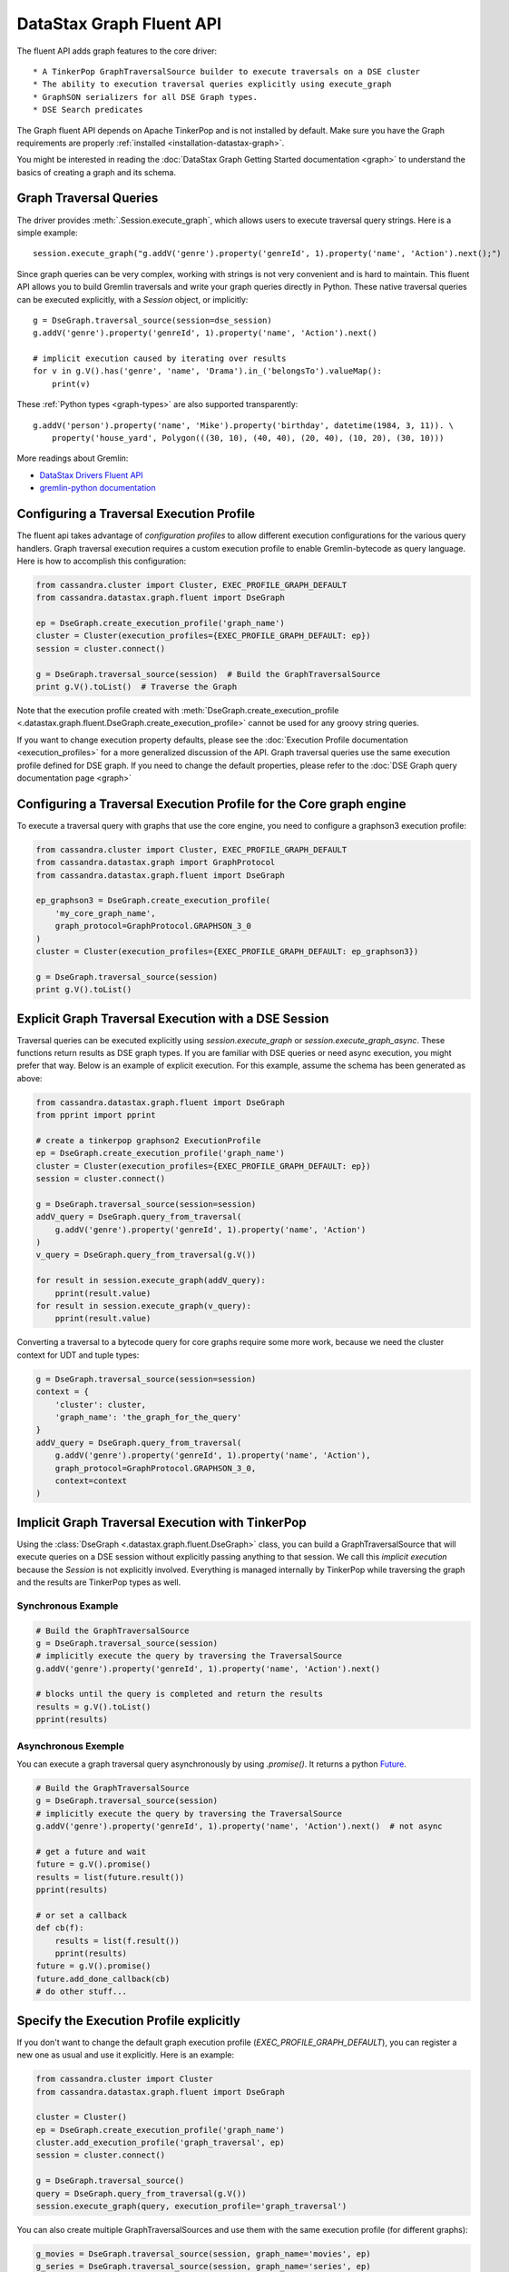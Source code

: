 DataStax Graph Fluent API
=========================

The fluent API adds graph features to the core driver::

* A TinkerPop GraphTraversalSource builder to execute traversals on a DSE cluster
* The ability to execution traversal queries explicitly using execute_graph
* GraphSON serializers for all DSE Graph types.
* DSE Search predicates

The Graph fluent API depends on Apache TinkerPop and is not installed by default. Make sure
you have the Graph requirements are properly :ref:`installed <installation-datastax-graph>`.

You might be interested in reading the :doc:`DataStax Graph Getting Started documentation <graph>` to
understand the basics of creating a graph and its schema.

Graph Traversal Queries
~~~~~~~~~~~~~~~~~~~~~~~

The driver provides :meth:`.Session.execute_graph`, which allows users to execute traversal
query strings. Here is a simple example::

    session.execute_graph("g.addV('genre').property('genreId', 1).property('name', 'Action').next();")

Since graph queries can be very complex, working with strings is not very convenient and is
hard to maintain. This fluent API allows you to build Gremlin traversals and write your graph
queries directly in Python. These native traversal queries can be executed explicitly, with
a `Session` object, or implicitly::

    g = DseGraph.traversal_source(session=dse_session)
    g.addV('genre').property('genreId', 1).property('name', 'Action').next()

    # implicit execution caused by iterating over results
    for v in g.V().has('genre', 'name', 'Drama').in_('belongsTo').valueMap():
        print(v)

These :ref:`Python types <graph-types>` are also supported transparently::

    g.addV('person').property('name', 'Mike').property('birthday', datetime(1984, 3, 11)). \
        property('house_yard', Polygon(((30, 10), (40, 40), (20, 40), (10, 20), (30, 10)))

More readings about Gremlin:

* `DataStax Drivers Fluent API <https://www.datastax.com/dev/blog/datastax-drivers-fluent-apis-for-dse-graph-are-out>`_
* `gremlin-python documentation <http://tinkerpop.apache.org/docs/current/reference/#gremlin-python>`_

Configuring a Traversal Execution Profile
~~~~~~~~~~~~~~~~~~~~~~~~~~~~~~~~~~~~~~~~~

The fluent api takes advantage of *configuration profiles* to allow
different execution configurations for the various query handlers. Graph traversal
execution requires a custom execution profile to enable Gremlin-bytecode as
query language. Here is how to accomplish this configuration:

.. code-block:: python

    from cassandra.cluster import Cluster, EXEC_PROFILE_GRAPH_DEFAULT
    from cassandra.datastax.graph.fluent import DseGraph

    ep = DseGraph.create_execution_profile('graph_name')
    cluster = Cluster(execution_profiles={EXEC_PROFILE_GRAPH_DEFAULT: ep})
    session = cluster.connect()

    g = DseGraph.traversal_source(session)  # Build the GraphTraversalSource
    print g.V().toList()  # Traverse the Graph

Note that the execution profile created with :meth:`DseGraph.create_execution_profile <.datastax.graph.fluent.DseGraph.create_execution_profile>` cannot
be used for any groovy string queries.

If you want to change execution property defaults, please see the :doc:`Execution Profile documentation <execution_profiles>`
for a more generalized discussion of the API. Graph traversal queries use the same execution profile defined for DSE graph. If you
need to change the default properties, please refer to the :doc:`DSE Graph query documentation page <graph>`

Configuring a Traversal Execution Profile for the Core graph engine
~~~~~~~~~~~~~~~~~~~~~~~~~~~~~~~~~~~~~~~~~~~~~~~~~~~~~~~~~~~~~~~~~~~

To execute a traversal query with graphs that use the core engine, you need to configure
a graphson3 execution profile:

.. code-block:: python

    from cassandra.cluster import Cluster, EXEC_PROFILE_GRAPH_DEFAULT
    from cassandra.datastax.graph import GraphProtocol
    from cassandra.datastax.graph.fluent import DseGraph

    ep_graphson3 = DseGraph.create_execution_profile(
        'my_core_graph_name',
        graph_protocol=GraphProtocol.GRAPHSON_3_0
    )
    cluster = Cluster(execution_profiles={EXEC_PROFILE_GRAPH_DEFAULT: ep_graphson3})

    g = DseGraph.traversal_source(session)
    print g.V().toList()


Explicit Graph Traversal Execution with a DSE Session
~~~~~~~~~~~~~~~~~~~~~~~~~~~~~~~~~~~~~~~~~~~~~~~~~~~~~

Traversal queries can be executed explicitly using `session.execute_graph` or `session.execute_graph_async`. These functions
return results as DSE graph types. If you are familiar with DSE queries or need async execution, you might prefer that way.
Below is an example of explicit execution. For this example, assume the schema has been generated as above:

.. code-block:: python

    from cassandra.datastax.graph.fluent import DseGraph
    from pprint import pprint

    # create a tinkerpop graphson2 ExecutionProfile
    ep = DseGraph.create_execution_profile('graph_name')
    cluster = Cluster(execution_profiles={EXEC_PROFILE_GRAPH_DEFAULT: ep})
    session = cluster.connect()

    g = DseGraph.traversal_source(session=session)
    addV_query = DseGraph.query_from_traversal(
        g.addV('genre').property('genreId', 1).property('name', 'Action')
    )
    v_query = DseGraph.query_from_traversal(g.V())

    for result in session.execute_graph(addV_query):
        pprint(result.value)
    for result in session.execute_graph(v_query):
        pprint(result.value)

Converting a traversal to a bytecode query for core graphs require some more work, because we
need the cluster context for UDT and tuple types:

.. code-block:: python

    g = DseGraph.traversal_source(session=session)
    context = {
        'cluster': cluster,
        'graph_name': 'the_graph_for_the_query'
    }
    addV_query = DseGraph.query_from_traversal(
        g.addV('genre').property('genreId', 1).property('name', 'Action'),
        graph_protocol=GraphProtocol.GRAPHSON_3_0,
        context=context
    )

Implicit Graph Traversal Execution with TinkerPop
~~~~~~~~~~~~~~~~~~~~~~~~~~~~~~~~~~~~~~~~~~~~~~~~~

Using the :class:`DseGraph <.datastax.graph.fluent.DseGraph>` class, you can build a GraphTraversalSource
that will execute queries on a DSE session without explicitly passing anything to
that session. We call this *implicit execution* because the `Session` is not
explicitly involved. Everything is managed internally by TinkerPop while
traversing the graph and the results are TinkerPop types as well.

Synchronous Example
-------------------

.. code-block:: python

    # Build the GraphTraversalSource
    g = DseGraph.traversal_source(session)
    # implicitly execute the query by traversing the TraversalSource
    g.addV('genre').property('genreId', 1).property('name', 'Action').next()

    # blocks until the query is completed and return the results
    results = g.V().toList()
    pprint(results)

Asynchronous Exemple
--------------------

You can execute a graph traversal query asynchronously by using `.promise()`. It returns a
python `Future <https://docs.python.org/3/library/concurrent.futures.html#concurrent.futures.Future>`_.

.. code-block:: python

    # Build the GraphTraversalSource
    g = DseGraph.traversal_source(session)
    # implicitly execute the query by traversing the TraversalSource
    g.addV('genre').property('genreId', 1).property('name', 'Action').next()  # not async

    # get a future and wait
    future = g.V().promise()
    results = list(future.result())
    pprint(results)

    # or set a callback
    def cb(f):
        results = list(f.result())
        pprint(results)
    future = g.V().promise()
    future.add_done_callback(cb)
    # do other stuff...

Specify the Execution Profile explicitly
~~~~~~~~~~~~~~~~~~~~~~~~~~~~~~~~~~~~~~~~~

If you don't want to change the default graph execution profile (`EXEC_PROFILE_GRAPH_DEFAULT`), you can register a new
one as usual and use it explicitly. Here is an example:


.. code-block:: python

    from cassandra.cluster import Cluster
    from cassandra.datastax.graph.fluent import DseGraph

    cluster = Cluster()
    ep = DseGraph.create_execution_profile('graph_name')
    cluster.add_execution_profile('graph_traversal', ep)
    session = cluster.connect()

    g = DseGraph.traversal_source()
    query = DseGraph.query_from_traversal(g.V())
    session.execute_graph(query, execution_profile='graph_traversal')

You can also create multiple GraphTraversalSources and use them with
the same execution profile (for different graphs):

.. code-block:: python

    g_movies = DseGraph.traversal_source(session, graph_name='movies', ep)
    g_series = DseGraph.traversal_source(session, graph_name='series', ep)

    print g_movies.V().toList()  # Traverse the movies Graph
    print g_series.V().toList()  # Traverse the series Graph

Batch Queries
~~~~~~~~~~~~~

DSE Graph supports batch queries using a :class:`TraversalBatch <.datastax.graph.fluent.query.TraversalBatch>` object
instantiated with :meth:`DseGraph.batch <.datastax.graph.fluent.DseGraph.batch>`. A :class:`TraversalBatch <.datastax.graph.fluent.query.TraversalBatch>` allows
you to execute multiple graph traversals in a single atomic transaction. A 
traversal batch is executed with :meth:`.Session.execute_graph` or using 
:meth:`TraversalBatch.execute <.datastax.graph.fluent.query.TraversalBatch.execute>` if bounded to a DSE session. 

Either way you choose to execute the traversal batch, you need to configure 
the execution profile accordingly. Here is a example::

    from cassandra.cluster import Cluster
    from cassandra.datastax.graph.fluent import DseGraph

    ep = DseGraph.create_execution_profile('graph_name')
    cluster = Cluster(execution_profiles={'graphson2': ep})
    session = cluster.connect()

    g = DseGraph.traversal_source()

To execute the batch using :meth:`.Session.execute_graph`, you need to convert
the batch to a GraphStatement::

    batch = DseGraph.batch()

    batch.add(
        g.addV('genre').property('genreId', 1).property('name', 'Action'))
    batch.add(
        g.addV('genre').property('genreId', 2).property('name', 'Drama'))  # Don't use `.next()` with a batch

    graph_statement = batch.as_graph_statement()
    graph_statement.is_idempotent = True  # configure any Statement parameters if needed...
    session.execute_graph(graph_statement, execution_profile='graphson2')

To execute the batch using :meth:`TraversalBatch.execute <.datastax.graph.fluent.query.TraversalBatch.execute>`, you need to bound the batch to a DSE session::

    batch = DseGraph.batch(session, 'graphson2')  # bound the session and execution profile

    batch.add(
        g.addV('genre').property('genreId', 1).property('name', 'Action'))
    batch.add(
        g.addV('genre').property('genreId', 2).property('name', 'Drama'))  # Don't use `.next()` with a batch

    batch.execute()

DSL (Domain Specific Languages)
~~~~~~~~~~~~~~~~~~~~~~~~~~~~~~~

DSL are very useful to write better domain-specific APIs and avoiding
code duplication. Let's say we have a graph of `People` and we produce
a lot of statistics based on age. All graph traversal queries of our
application would look like::

  g.V().hasLabel("people").has("age", P.gt(21))...


which is not really verbose and quite annoying to repeat in a code base. Let's create a DSL::

  from gremlin_python.process.graph_traversal import GraphTraversal, GraphTraversalSource

  class MyAppTraversal(GraphTraversal):

    def younger_than(self, age):
        return self.has("age", P.lt(age))

    def older_than(self, age):
        return self.has("age", P.gt(age))


  class MyAppTraversalSource(GraphTraversalSource):

    def __init__(self, *args, **kwargs):
        super(MyAppTraversalSource, self).__init__(*args, **kwargs)
        self.graph_traversal = MyAppTraversal

    def people(self):
        return self.get_graph_traversal().V().hasLabel("people")

Now, we can use our DSL that is a lot cleaner::

  from cassandra.datastax.graph.fluent import DseGraph

  # ...
  g = DseGraph.traversal_source(session=session, traversal_class=MyAppTraversalsource)

  g.people().younger_than(21)...
  g.people().older_than(30)...

To see a more complete example of DSL, see the `Python killrvideo DSL app <https://github.com/datastax/graph-examples/tree/master/killrvideo/dsl/python>`_

Search
~~~~~~

DSE Graph can use search indexes that take advantage of DSE Search functionality for
efficient traversal queries. Here are the list of additional search predicates:

Text tokenization:

* :meth:`token <.datastax.graph.fluent.predicates.Search.token>`
* :meth:`token_prefix <.datastax.graph.fluent.predicates.Search.token_prefix>`
* :meth:`token_regex <.datastax.graph.fluent.predicates.Search.token_regex>`
* :meth:`token_fuzzy <.datastax.graph.fluent.predicates.Search.token_fuzzy>`

Text match:

* :meth:`prefix <.datastax.graph.fluent.predicates.Search.prefix>`
* :meth:`regex <.datastax.graph.fluent.predicates.Search.regex>`
* :meth:`fuzzy <.datastax.graph.fluent.predicates.Search.fuzzy>`
* :meth:`phrase <.datastax.graph.fluent.predicates.Search.phrase>`

Geo:

* :meth:`inside <.datastax.graph.fluent.predicates.Geo.inside>`

Create search indexes
---------------------

For text tokenization:

.. code-block:: python


    s.execute_graph("schema.vertexLabel('my_vertex_label').index('search').search().by('text_field').asText().add()")

For text match:

.. code-block:: python


    s.execute_graph("schema.vertexLabel('my_vertex_label').index('search').search().by('text_field').asString().add()")


For geospatial:

You can create a geospatial index on Point and LineString fields.

.. code-block:: python


    s.execute_graph("schema.vertexLabel('my_vertex_label').index('search').search().by('point_field').add()")


Using search indexes
--------------------

Token:

.. code-block:: python

    from cassandra.datastax.graph.fluent.predicates import Search
    # ...

    g = DseGraph.traversal_source()
    query = DseGraph.query_from_traversal(
        g.V().has('my_vertex_label','text_field', Search.token_regex('Hello.+World')).values('text_field'))
    session.execute_graph(query)

Text:

.. code-block:: python

    from cassandra.datastax.graph.fluent.predicates import Search
    # ...

    g = DseGraph.traversal_source()
    query = DseGraph.query_from_traversal(
        g.V().has('my_vertex_label','text_field', Search.prefix('Hello')).values('text_field'))
    session.execute_graph(query)

Geospatial:

.. code-block:: python

    from cassandra.datastax.graph.fluent.predicates import Geo
    from cassandra.util import Distance
    # ...

    g = DseGraph.traversal_source()
    query = DseGraph.query_from_traversal(
        g.V().has('my_vertex_label','point_field', Geo.inside(Distance(46, 71, 100)).values('point_field'))
    session.execute_graph(query)


For more details, please refer to the official `DSE Search Indexes Documentation <https://docs.datastax.com/en/dse/6.7/dse-admin/datastax_enterprise/search/searchReference.html>`_
